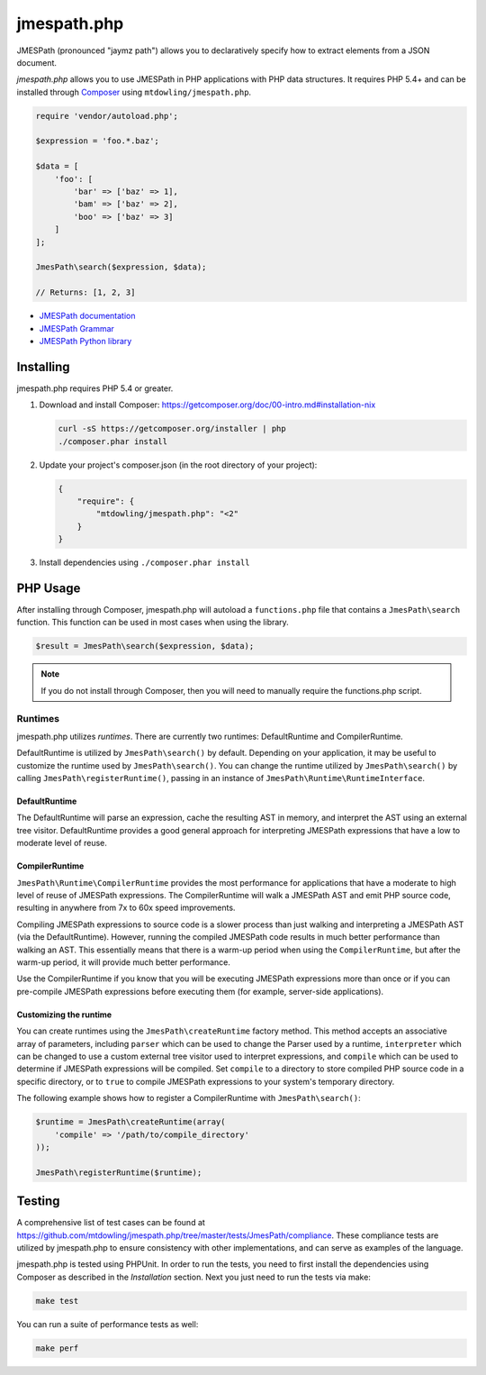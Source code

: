 ============
jmespath.php
============

JMESPath (pronounced "jaymz path") allows you to declaratively specify how to
extract elements from a JSON document.

*jmespath.php* allows you to use JMESPath in PHP applications with PHP
data structures. It requires PHP 5.4+ and can be installed through
`Composer <http://getcomposer.org/doc/00-intro.md>`_ using
``mtdowling/jmespath.php``.

.. code-block:: php

    require 'vendor/autoload.php';

    $expression = 'foo.*.baz';

    $data = [
        'foo': [
            'bar' => ['baz' => 1],
            'bam' => ['baz' => 2],
            'boo' => ['baz' => 3]
        ]
    ];

    JmesPath\search($expression, $data);

    // Returns: [1, 2, 3]

- `JMESPath documentation <http://jmespath.readthedocs.org/en/latest/>`_
- `JMESPath Grammar <http://jmespath.readthedocs.org/en/latest/specification.html#grammar>`_
- `JMESPath Python library <https://github.com/boto/jmespath>`_

Installing
==========

jmespath.php requires PHP 5.4 or greater.

1. Download and install Composer: https://getcomposer.org/doc/00-intro.md#installation-nix

   .. code-block:: bash

      curl -sS https://getcomposer.org/installer | php
      ./composer.phar install

2. Update your project's composer.json (in the root directory of your project):

   .. code-block:: js

      {
          "require": {
              "mtdowling/jmespath.php": "<2"
          }
      }

3. Install dependencies using ``./composer.phar install``

PHP Usage
=========

After installing through Composer, jmespath.php will autoload a
``functions.php`` file that contains a ``JmesPath\search`` function. This
function can be used in most cases when using the library.

.. code-block:: php

    $result = JmesPath\search($expression, $data);

.. note::

    If you do not install through Composer, then you will need to manually
    require the functions.php script.

Runtimes
--------

jmespath.php utilizes *runtimes*. There are currently two runtimes:
DefaultRuntime and CompilerRuntime.

DefaultRuntime is utilized by ``JmesPath\search()`` by default. Depending on
your application, it may be useful to customize the runtime used by
``JmesPath\search()``. You can change the runtime utilized by
``JmesPath\search()`` by calling ``JmesPath\registerRuntime()``, passing in an
instance of ``JmesPath\Runtime\RuntimeInterface``.

DefaultRuntime
~~~~~~~~~~~~~~

The DefaultRuntime will parse an expression, cache the resulting AST in memory,
and interpret the AST using an external tree visitor. DefaultRuntime provides a
good general approach for interpreting JMESPath expressions that have a low to
moderate level of reuse.

CompilerRuntime
~~~~~~~~~~~~~~~

``JmesPath\Runtime\CompilerRuntime`` provides the most performance for
applications that have a moderate to high level of reuse of JMESPath
expressions. The CompilerRuntime will walk a JMESPath AST and emit PHP source
code, resulting in anywhere from 7x to 60x speed improvements.

Compiling JMESPath expressions to source code is a slower process than just
walking and interpreting a JMESPath AST (via the DefaultRuntime). However,
running the compiled JMESPath code results in much better performance than
walking an AST. This essentially means that there is a warm-up period when
using the ``CompilerRuntime``, but after the warm-up period, it will provide
much better performance.

Use the CompilerRuntime if you know that you will be executing JMESPath
expressions more than once or if you can pre-compile JMESPath expressions
before executing them (for example, server-side applications).

Customizing the runtime
~~~~~~~~~~~~~~~~~~~~~~~

You can create runtimes using the ``JmesPath\createRuntime`` factory method.
This method accepts an associative array of parameters, including ``parser``
which can be used to change the Parser used by a runtime, ``interpreter``
which can be changed to use a custom external tree visitor used to interpret
expressions, and ``compile`` which can be used to determine if JMESPath
expressions will be compiled. Set ``compile`` to a directory to store compiled
PHP source code in a specific directory, or to ``true`` to compile JMESPath
expressions to your system's temporary directory.

The following example shows how to register a CompilerRuntime with
``JmesPath\search()``:

.. code-block:: php

    $runtime = JmesPath\createRuntime(array(
        'compile' => '/path/to/compile_directory'
    ));

    JmesPath\registerRuntime($runtime);

Testing
=======

A comprehensive list of test cases can be found at
https://github.com/mtdowling/jmespath.php/tree/master/tests/JmesPath/compliance.
These compliance tests are utilized by jmespath.php to ensure consistency with
other implementations, and can serve as examples of the language.

jmespath.php is tested using PHPUnit. In order to run the tests, you need to
first install the dependencies using Composer as described in the *Installation*
section. Next you just need to run the tests via make:

.. code-block:: bash

    make test

You can run a suite of performance tests as well:

.. code-block:: bash

    make perf
